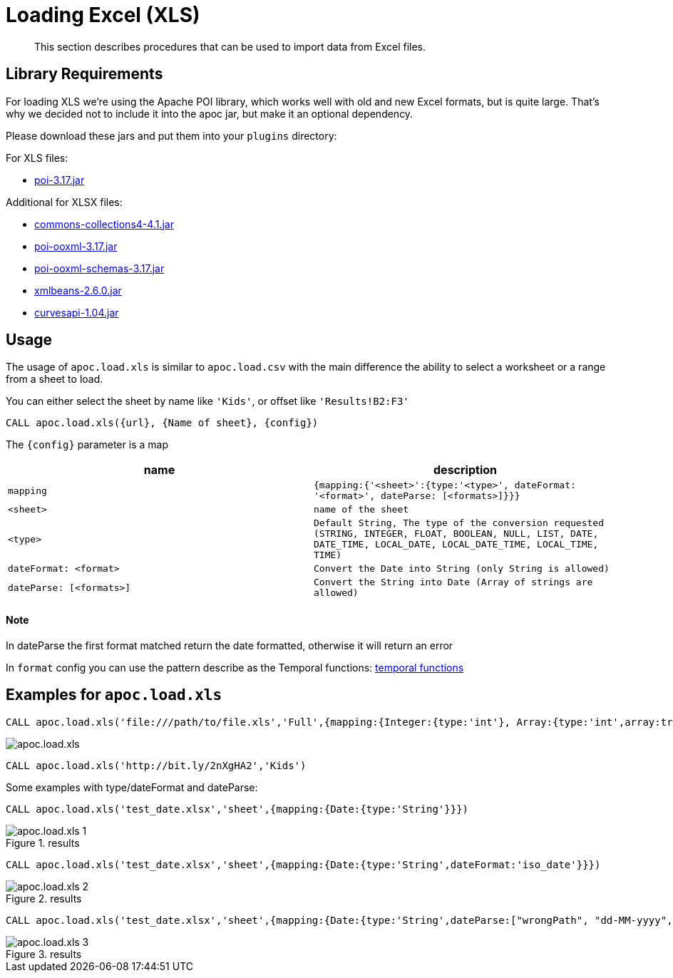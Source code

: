 [[load-xls]]
= Loading Excel (XLS)

[abstract]
--
This section describes procedures that can be used to import data from Excel files.
--

== Library Requirements

For loading XLS we're using the Apache POI library, which works well with old and new Excel formats, but is quite large.
That's why we decided not to include it into the apoc jar, but make it an optional dependency.

Please download these jars and put them into your `plugins` directory:

.For XLS files:
* http://repo1.maven.org/maven2/org/apache/poi/poi/3.17/poi-3.17.jar[poi-3.17.jar^]

.Additional for XLSX files:
* http://repo1.maven.org/maven2/org/apache/commons/commons-collections4/4.1/commons-collections4-4.1.jar[commons-collections4-4.1.jar^]
* http://repo1.maven.org/maven2/org/apache/poi/poi-ooxml/3.17/poi-ooxml-3.17.jar[poi-ooxml-3.17.jar^]
* http://repo1.maven.org/maven2/org/apache/poi/poi-ooxml-schemas/3.17/poi-ooxml-schemas-3.17.jar[poi-ooxml-schemas-3.17.jar^]
* http://repo1.maven.org/maven2/org/apache/xmlbeans/xmlbeans/2.6.0/xmlbeans-2.6.0.jar[xmlbeans-2.6.0.jar^]
* http://repo1.maven.org/maven2/com/github/virtuald/curvesapi/1.04/curvesapi-1.04.jar[curvesapi-1.04.jar^]

== Usage

The usage of `apoc.load.xls` is similar to `apoc.load.csv` with the main difference the ability to select a worksheet or a range from a sheet to load.

You can either select the sheet by name like `'Kids'`, or offset like `'Results!B2:F3'`

`CALL apoc.load.xls({url}, {Name of sheet}, {config})`

The `{config}` parameter is a map

[opts=header,cols="m,m"]
|===
| name | description
| mapping | {mapping:{'<sheet>':{type:'<type>', dateFormat: '<format>', dateParse: [<formats>]}}}
| <sheet> | name of the sheet
| <type> | Default `String`, The type of the conversion requested (`STRING`, `INTEGER`, `FLOAT`, `BOOLEAN`, `NULL`, `LIST`, `DATE`, `DATE_TIME`, `LOCAL_DATE`, `LOCAL_DATE_TIME`, `LOCAL_TIME`, `TIME`)
| dateFormat: <format> | Convert the Date into String (only String is allowed)
| dateParse: [<formats>] | Convert the String into Date (Array of strings are allowed)
|===

==== Note

In dateParse the first format matched return the date formatted, otherwise it will return an error

In `format` config you can use the pattern describe as the Temporal functions: xref::temporal/temporal-conversions.adoc[temporal functions]

== Examples for `apoc.load.xls`

[source,cypher]
----
CALL apoc.load.xls('file:///path/to/file.xls','Full',{mapping:{Integer:{type:'int'}, Array:{type:'int',array:true,arraySep:';'}}})
----

image::apoc.load.xls.png[scaledwidth="100%"]

[source,cypher]
----
CALL apoc.load.xls('http://bit.ly/2nXgHA2','Kids')
----

Some examples with type/dateFormat and dateParse:

[source,cypher]
----
CALL apoc.load.xls('test_date.xlsx','sheet',{mapping:{Date:{type:'String'}}})
----

.results

image::apoc.load.xls_1.png[scaledwidth="100%"]

[source,cypher]
----
CALL apoc.load.xls('test_date.xlsx','sheet',{mapping:{Date:{type:'String',dateFormat:'iso_date'}}})
----

.results

image::apoc.load.xls_2.png[scaledwidth="100%"]

[source,cypher]
----
CALL apoc.load.xls('test_date.xlsx','sheet',{mapping:{Date:{type:'String',dateParse:["wrongPath", "dd-MM-yyyy", "dd/MM/yyyy", "yyyy/MM/dd", "yyyy/dd/MM", "yyyy-dd-MM'T'hh:mm:ss"]}}})
----

.results

image::apoc.load.xls_3.png[scaledwidth="100%"]